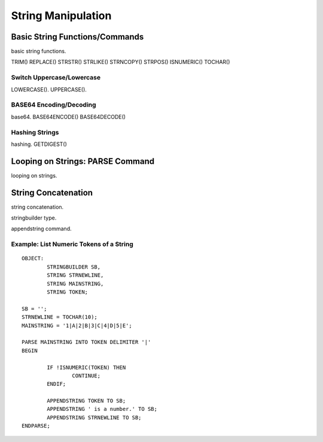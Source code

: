 

=======================
String Manipulation
=======================

	
Basic String Functions/Commands
-------------------------------

basic string functions.

TRIM()
REPLACE()
STRSTR()
STRLIKE()
STRNCOPY()
STRPOS()
ISNUMERIC()
TOCHAR()

Switch Uppercase/Lowercase
==========================
LOWERCASE().
UPPERCASE().

BASE64 Encoding/Decoding
========================
base64.
BASE64ENCODE()
BASE64DECODE()

Hashing Strings
===============
hashing.
GETDIGEST()



Looping on Strings: PARSE Command
---------------------------------

looping on strings.


String Concatenation
---------------------

string concatenation.

stringbuilder type.

appendstring command.


Example: List Numeric Tokens of a String
========================================

::

	OBJECT:
		STRINGBUILDER SB,
		STRING STRNEWLINE,
		STRING MAINSTRING,
		STRING TOKEN;

	SB = '';
	STRNEWLINE = TOCHAR(10);
	MAINSTRING = '1|A|2|B|3|C|4|D|5|E';

	PARSE MAINSTRING INTO TOKEN DELIMITER '|'
	BEGIN

		IF !ISNUMERIC(TOKEN) THEN
			CONTINUE;
		ENDIF;

		APPENDSTRING TOKEN TO SB;
		APPENDSTRING ' is a number.' TO SB;
		APPENDSTRING STRNEWLINE TO SB;
	ENDPARSE;



